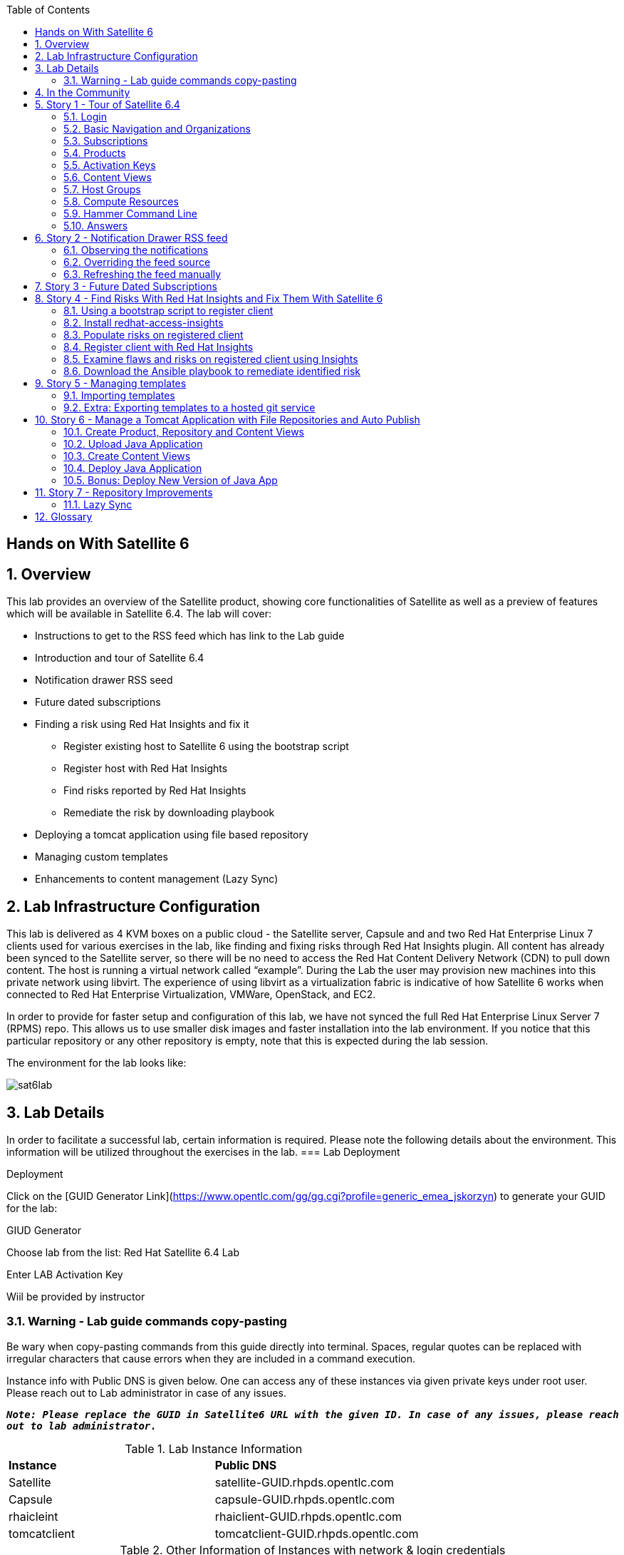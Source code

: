 :scrollbar:
:data-uri:
:toc2:



== Hands on With Satellite 6

:numbered:

== Overview

This lab provides an overview of the Satellite product, showing core functionalities of Satellite as well as a preview of features which will be available in Satellite 6.4. The lab will cover:

* Instructions to get to the RSS feed which has link to the Lab guide
* Introduction and tour of Satellite 6.4
* Notification drawer RSS seed
* Future dated subscriptions
* Finding a risk using Red Hat Insights and fix it
** Register existing host to Satellite 6 using the bootstrap script
** Register host with Red Hat Insights
** Find risks reported by Red Hat Insights
** Remediate the risk by downloading playbook
* Deploying a tomcat application using file based repository
* Managing custom templates
* Enhancements to content management (Lazy Sync)

== Lab Infrastructure Configuration

This lab is delivered as 4 KVM boxes on a public cloud - the Satellite server, Capsule and and two Red Hat Enterprise Linux 7 clients used for various exercises in the lab, like finding and fixing risks through Red Hat Insights plugin. All content has already been synced to the Satellite server, so there will be no need to access the Red Hat Content Delivery Network (CDN) to pull down content. The host is running a virtual network called “example”. During the Lab the user may provision new machines into this private network using libvirt. The experience of using libvirt as a virtualization fabric is indicative of how Satellite 6 works when connected to Red Hat Enterprise Virtualization, VMWare, OpenStack, and EC2.

In order to provide for faster setup and configuration of this lab, we have not synced the full Red Hat Enterprise Linux Server 7 (RPMS) repo.  This allows us to use smaller disk images and faster installation into the lab environment.  If you notice that this particular repository or any other repository is empty, note that this is expected during the lab session.

The environment for the lab looks like:


image:./images/sat6lab.png[]


== Lab Details

In order to facilitate a successful lab, certain information is required. Please note the following details about the environment. This information will be utilized throughout the exercises in the lab.
=== Lab Deployment

Deployment

Click on the [GUID Generator Link](https://www.opentlc.com/gg/gg.cgi?profile=generic_emea_jskorzyn) to generate your GUID for the lab:

GIUD Generator

Choose lab from the list: Red Hat Satellite 6.4 Lab

Enter LAB Activation Key

Wiil be provided by instructor


=== Warning - Lab guide commands copy-pasting

Be wary when copy-pasting commands from this guide directly into terminal. Spaces, regular quotes can be replaced with irregular characters that cause errors when they are included in a command execution.

Instance info with Public DNS is given below. One can access any of these instances via given private keys under root user. Please reach out to Lab administrator in case of any issues.

`*_Note: Please replace the GUID in Satellite6 URL with the given ID. In case of any issues, please reach out to lab administrator._*`

.Lab Instance Information
|==========
|*Instance* |*Public DNS*
|Satellite   |satellite-GUID.rhpds.opentlc.com
|Capsule     |capsule-GUID.rhpds.opentlc.com
|rhaicleint  |rhaiclient-GUID.rhpds.opentlc.com
|tomcatclient|tomcatclient-GUID.rhpds.opentlc.com
|==========


.Other Information of Instances with network & login credentials
|============================
|*Data*                     |*Value*                                                     |*FQDN*
|Satellite Instance         |https://satellite-GUID.rhpds.opentlc.com                    |satellite.example.com
|Default Username           |admin                                                       |N/A
|Default Password           |changeme                                                    |N/A
|Organization               |Default Organization                                        |N/A
|Satellite Private IP       |10.0.0.5                                                    |satellite.example.com
|Bridge on Satellite        |192.168.73.1                                                |satellite.example.com
|Bridge on Capsule          |192.168.110.1                                               |capsule.example.com
|All root passwords         |r3dh4t1!                                                    |N/A
|Capsule Private IP         |10.0.0.4                                                    |capsule.example.com
|Bootstrap Client Private IP|10.0.0.6                                                    |rhaiclient.example.com
|Tomcat Client              |10.0.0.3                                                    |tomcatclient.example.com
|============================

== In the Community

If you would like to keep up to date with the latest development, or if you would like to submit a patch, please come find us in the community.

* Websites:
** http://www.theforeman.org/[^]
** https://theforeman.org/plugins[^]
** http://www.pulpproject.org/[^]
** http://candlepinproject.org/[^]
* Community Events and Discussions
** http://theforeman.org/events[^]
** https://community.theforeman.org[^]
* IRC: #theforeman on freenode

== Story 1 - Tour of Satellite 6.4

The first story is not really a user story, but rather a tour of Satellite 6.4. If you are familiar with Satellite 6 you can continue to Story 2, though Satellite 6.4 does include a change to the user interface which will be new for all users. The user will be given small exercises to do, but the real goal of this story is to understand the major components of Satellite 6.4 and to view the pre-populated data for the lab.

`Note: The answers to the excercises are at the end of this story, so write down your answers and check your work at the end`

=== Login

Log in to the Satellite 6.4 Server at *https://satellite-GUID.rhpds.opentlc.com* using the provided credentials [admin/changeme]. ( Note: please update the GUID as given to you or contact Lab administrator) This is an administrator account, which is similar to the “Site Admin” role in Satellite 5. Satellite 6 has a robust Role Based Access Control (RBAC) system which controls what actions users can take, and the resources (e.g. organizations) which they can access. For the sake of simplicity in this lab, only the admin account will be used.

=== Basic Navigation and Organizations

When you login, you are presented with a set of menus on left side as vertical menu navigation.

image:./images/dashboard.png[1500px,1150px]

Please make sure _Default Organization_ is selected when you login to UI. It can be selected through Organization switcher _Any Context_ from top left dropdown

==== The top menus have the following functions:

|===================================
|*Menu Item*                         |*Description*
|Org Switcher / Default Organization|This is the organization and location switcher, and lets the user select the current Organization and Location which is being managed. Satellite 6 is a multi tenant solution, and this selector which is always at the top of the screen tells the user the current organization and location. For this lab, the organization to use is named “Default Organization” and the location setting will remain “Any Location”. If the context is not “Default Organization” then select the organization by going to Org Switcher >> Any Organization >> Default Organization.
|Notification Drawer               | The notification drawer shows recent events in Satellite as well as the contents of an RSS feed.
|Admin User                        |This is the user control, which lets users edit their own information.
|===================================

==== The vertical menus have the following functions:

|===================================
|*Menu Item*                         |*Description*
|Monitor                           |Summary Dashboards and Reports are grouped here.
|Content                           |Features around Content Management are grouped here. This includes Subscriptions, Lifecycle Environments, Products, Repositories, Content Views, Errata, and Activation Keys.
|Containers                        |Container management features are here.
|Hosts                             |System Inventory and Provisioning Configuration tools are grouped here.
|Configure                         |General Configuration Data is setup here, including Host Groups, Puppet and Ansible data.
|Infrastructure                    |How Satellite 6 interacts with the environment is managed through these menus.
|Insights                  |An interface into the Red Hat Insights tool is embedded into Satellite 6, and can be accessed here.
|Administer                        |Advanced configuration such as Users, RBAC, and Settings are grouped here.
|===================================

=== Subscriptions

Satellite 6 delivers the Subscription Management functionality, which has been available via the Customer Portal. With this feature, users have complete visibility into the subscriptions that an account has, the duration the subscription is active, and the service level.

Users can access the Subscription Functionality at *Content >> Red Hat Subscriptions*. You will see several Red Hat Products.

==== Exercise: Subscriptions

What is the support level and contract number for the _Red Hat Satellite Infrastructure Subscription_ Subscription?

=== Products

Satellite 6 models content as Products. Products are collections of repositories which are managed together. With this feature, users can create custom products for applications and layer these on top of Red Hat Provided Products.

Users can access the Product Functionality at *Content >> Products*. You will see several Red Hat Products. You can create your own custom products, but this will not be done in this lab.

For the sake of the image size, much of the Red Hat Enterprise Linux content has not been synchronized to the Satellite.

==== Exercise: Products

How many packages are contained in the _Red Hat Enterprise Linux 7 Server Kickstart x86_64 7Server_ repository?

=== Activation Keys

Satellite 6 provides Activation Keys which allow users to define properties that may be applied to machines that are registered using the key. This includes properties like lifecycle environment, content view, subscriptions, enabling repositories and host collections.

Users can access Activation Keys at *Content >> Activation Keys*.  You will see some Activation Keys that have already been created, and you could create your own Activation Keys from this menu, but that will not be done in this lab.

=== Content Views

Satellite 6 allows users to define rules for creating snapshots of content. These snapshots are called Content Views. These views can be promoted across Lifecycle Environments to provide a controlled deployment model where different machines are updated based on different schedules. For customers who do not wish to use content views, the Library contains a default content view with the latest version of all content.

The Lab starts with a single content view, RHEL 7 SOE, representing a simple RHEL Standard Operating Environment (SOE) based on RHEL 7. Satellite 6 has built in access to minor releases of RHEL (e.g. 7) and robust filters which will allow users to make highly specialized content views. Users can access the Content View Functionality at *Content >> Content Views*.

==== Exercise: Content Views

How many Packages are contained in Version 9.0 of the _RHEL 7 SOE_ Content View?

=== Host Groups

Host Groups are recipes for systems, describing how the system should be provisioned. When deploying the host into a location either on bare metal or in your hybrid cloud, Satellite 6 will have all the information required to create the machine.

==== Exercise: Host Groups

Create a new hostgroup by following settings and make sure to set the default root password, activation key.

. Go to *Configure >> Host groups*.
. Create a hostgroup with the name *RHEL 7 SOE* by completing the following steps:
.. Click *Create Host Group*.
.. In the *Name* field enter the name *RHEL 7 SOE*
.. In the *Lifcycle envrionment* dropdown select *Library*
.. In the *Content View* dropdown select *RHEL 7 SOE*
.. In the *Content Source* dropdown select *satellite.example.com*
. Select the *Network* tab
.. In the *Domain* dropdown select *example.com*
. Select the *Operating System* Tab
.. In the *Architecture* dropdown select *x86_64*
.. In the *Operating System* dropdown select *RedHat 7.5*
.. In the *Partition table* dropdown select *Kickstart default*
.. In the *Root Pass* field type the root password *changeme*
. Select the *Activation Keys* Tab
.. Click the *Activation Keys* field and type *ak-rhel-7*
. Click *Submit*

=== Compute Resources

Satellite 6 supports the Hybrid Cloud model by allowing users to provision machines onto both bare metal machines and onto cloud fabrics such as EC2, OpenStack, RHEV-M, VMWare etc. Compute Resources model the connection between Satellite 6 and the fabric.

==== Exercise: Compute Resources


. Go to *Infrastructure >> Compute resources*
. Click *Edit* on the row for the compute resource named *libvirt*
. Click the *Test Connection* button
. Notice the *Test Connection was successful* message
. Click *Submit*


=== Hammer Command Line

Satellite 6 ships with a full command line tool called hammer. The goal of the command line tool is that anything done via the UI can be done via the CLI. The CLI exposes the REST API, which can be used for richer integration into a user’s environment.

==== Exercise: List the organizations


SSH to the Satellite lab vm:

----
# ssh satellite-GUID.rhpds.opentlc.com
----

*_Note: Private ssh-key is already placed on your provided laptop_*

Execute the following command:

----
# sudo su -
# hammer organization list
----

The output from the hammer command lists the organizations present in your Satellite environment.

==== Exercise: List the roles in the hammer shell

Hammer comes with a shell which can be used to run multiple hammer commands

If you are not already logged in from a previous exercise, ssh in to the Satellite lab vm:

----
# ssh satellite-GUID.rhpds.opentlc.com
----

Execute the following commands:

----
# hammer -u admin -p changeme shell
 hammer> role list
 hammer> role filters --id 1
 hammer> exit
----

This shows how you can use the hammer shell to run multiple hammer commands.
The output of this hammer commands lists the availble user roles in Satellite.

==== Exercise: Export the subscriptions to a CSV file.

Hammer comes with an ability to export items in a csv format which then can be imported into any software that can read csv files.

If you are not already logged in from a previous exercise, ssh in to the Satellite lab vm:

----
# ssh satellite-GUID.rhpds.opentlc.com
# sudo su -
----

Execute the following command to export the list to a file:

----
# hammer --csv subscription list --organization-label Default_Organization > subscriptions.csv
----

If you now perform a directory listing you will see that the subscriptions.csv file is listed.
This file can now be used in any other software that reads .csv files to show all of the subscriptions available in the Default Organization.

=== Answers

.Here are the answers to the exercises above

|==============
|*Exercise*     |*Answer*
|Subscriptions|Support Level: Premium, Contract Number: 11528762. Go to Content >> Red Hat Subscriptions.
|Products     |5099. Go to Content >> Products >> Red Hat Enterprise Linux Server >> Repositories.
|Content Views|37593. Go to Content >> Content Views >> RHEL 7 SOE.
|==============

== Story 2 - Notification Drawer RSS feed

Among new features in Satellite 6.4 is the ability to pull a RSS feed and display it to the users via the notification drawer. By default, the feed contains links to posts on the Red Hat Satellite blog and is refreshed twice a day.

=== Observing the notifications

To see the newest items from the RSS feed, follow these steps:

- Log in to the Satellite
- Open the notification drawer in the upper right (shaped like a bell)
- In case there is no *Community* item, log into the Satellite over SSH and run the following command to make it appear again.

----
FOREMAN_RSS_FORCE_REPOST=true foreman-rake rss:create_notifications
----

- Expand the *Community* item
- Click the three dots on the right then click Open to read the latest blog post.

=== Overriding the feed source

In a real world deployment this mechanism could be used for example by administrator of Satellite to deliver messages about the instance to its users. Given the lab's short life span, where maintenance wouldn't make sense, we prepared a RSS feed containing items about various things related to the lab and to Red Hat Summit. Let’s reconfigure the Satellite to pull from this custom feed.

- Navigate to *Administer* -> *Settings*
- Select the *Notifications* tab
- Change the value of *RSS URL* to `https://satellite.example.com/pub/atom.xml` by clicking the edit button (shaped like a pencil), overwriting the existing URL with the custom URL, and clicking the check box to accept the changes.

=== Refreshing the feed manually
By default the RSS feed is refreshed twice a day. To force the refresh and actually see it is working, log into the Satellite over SSH and run the following command as root:

----
# sudo foreman-rake rss:create_notifications
----

The notification drawer should now be populated with new information. This can be easily verified by following the steps described earlier.

- Open the notification drawer in the upper right (shaped like a bell)
- Expand the *Community* item
- Review the information from the RSS feed

== Story 3 - Future Dated Subscriptions
// Prerequisites
// - manifest must have current and future subs
// - manifest must be imported into satellite
// - client has to be registered to Satellite and set to consume the currently valid subs

Satellite allows importing content from Red Hat's Content Delivery Network, which can then be consumed by client machines. In order to do so, Satellite needs to know what product subscriptions are available so it can use the products' repositories. This is done by importing a subscription manifest into the Satellite.

Among the new features in Satellite 6.3 is the ability to import subscriptions with future dates into Satellite. In previous versions of Satellite, subscriptions that were purchased, but not yet active were unable to be added to a subscription manifest. The future dated subscriptions feature allows an administrator to attach "not-yet-valid" subscriptions to hosts, before their current subscriptions expire.

In the lab, the *tomcatclient.example.com* machine is consuming a subscription `Red Hat Enterprise Linux Server with Smart Management, Premium (Physical or Virtual Nodes)`. To find out when the subscription is going to expire, navigate to *Hosts* -> *Content Hosts*, select the tomcatclient host, select the *Subscriptions* > *Subscriptions* tab and take a look at the *Expires* column.

Alternatively you can use a hammer command to get a list of the subscriptions in use.

----
# hammer subscription list --organization "Default Organization"
----

When running the hammer command look at the *End Date* column.

There is a future dated subscription included in the lab's manifest. In ideal situation the future dated subscription would start shortly after the first one expires to ensure the client host would not be denied updates in case its subscription expires. In general it is a good idea to attach a future dated subscription to the hosts some time before their current subscriptions expire.

The workflow for attaching future dated subscriptions is exactly the same as for attaching regular subscriptions.

- Navigate to *Hosts* -> *Content Hosts*
- Select the tomcatclient host where you will attach the future subscription
- Click *Subscriptions* > *Subscriptions*
- Click the *Add* tab
- Check the box to the left of the subscription you want to attach. In this case it is the one marked (future).
- Click *Add Selected*
- Return to the *List/Remove* tab and you will see the future subscription listed and ready for use.

To do the same thing using hammer, perform the following when logged on to the Satellite server via SSH.
----
# hammer host subscription attach \
         --host $HOST_NAME \
         --subscription-id $SUB_ID
----

To ensure everything works log into the client machine over SSH and use `subscription-manager` to query information about attached subscriptions. Search for *Status Details* key in the output. In there you should be able to see two subscriptions, one with "Subscription is current" and one with "Subscription has not begun" details.

----
# ssh tomcatclient-GUID.rhpds.opentlc.com
# sudo su
# subscription-manager refresh
# subscription-manager list --consumed
----

Looking through the list of subscriptions you will see the future dated subscription that you added listed with the Status detail: Subscription has not begun

== Story 4 - Find Risks With Red Hat Insights and Fix Them With Satellite 6

Red Hat Insights provides ongoing, in-depth analysis of a customer's IT infrastructure and compares this information against our constantly expanding knowledge base to identify key risks and vulnerabilities in four areas that are critical to IT optimization: performance, availability, stability, and security. Any critical issues requiring attention are clearly displayed and prioritized by the level of risk to the environment. Tailored resolution steps are provided to help the IT organization quickly and confidently respond to critical issues. Insights also ​ automates IT remediation of Insights findings through Ansible, Ansible Tower, and Red Hat Satellite. In this section, we'll demonstrate how a user of Satellite can identify risks using Insights, and easily address them using simple workflows within Satellite

Please make sure Red Hat Insights Service is enabled by navigating to the *Insights -> Manage*. If the service is not enabled, please click *Enable Service* and Save. Also, check Insights engine connection, *Status* should be *Connected*

=== Using a bootstrap script to register client

With Satellite 6, in addition to creating new hosts, you can  also easily bring existing hosts under Satellite’s wings. The **_Bootstrap script_** is used for this purpose. The two main use cases are:

. Migrate from RHN Classic or Satellite 5
. Register a new host that has not been previously registered with Red Hat Systems Management Platform

We will go through the latter use case in our lab. The bootstrap script is served from /pub directory on your Satellite server.

* Navigate to https://satellite-GUID.rhpds.opentlc.com/pub/[^] in your browser to verify.

ssh into a VM that will be bootstrapped:

----
# ssh rhaiclient-GUID.rhpds.opentlc.com
# sudo su -
----

*Download the script:*

----
# curl -O -k https://satellite.example.com/pub/bootstrap.py
----

Make the script executable:

----
# chmod +x bootstrap.py
----
Run the script with the help options to see all options that are available:

----
# ./bootstrap.py -h
----
Now let’s run the script:

----
# ./bootstrap.py -l admin -s capsule.example.com -o 'Default Organization' -L 'Default Location' -a ak-rhel-7 -g 'bootstrap' --unmanaged
----
Type in the admin’s password when prompted [changeme].

The bootstrap script will download the necessary packages, install the consumer RPM and run subscription-manager (with the user provided activation key) to register the system. Then it will set up the system with a proper Puppet configuration pointing to Satellite server.

By default, Satellite & Satellite Capsules require the administrator to approve the Puppet Certificate via the UI (via *Infrastructure -> Capsules -> Certificates*). The bootstrap script will wait indefinitely until this certificate is approved. However, in this lab, we've setup auto-signing so the Satellite/Capsule auto-approves the certificate when the client requests it. Once the bootstrap script is completed, follow the below steps

. Navigate to *Hosts -> All Hosts*
. Verify that the rhaiclient is connected to the correct hostgroup which is *bootstrap*
. Click on the host *rhaiclient.example.com* which takes you to the host details page.
. Click the *Content* button.
. Verify that your host is subscribed which is indicated by *Fully entitled* in the *Subscription Status* field.

=== Install redhat-access-insights

Once you have verified that the client is registered in your Satellite environment it is time to Install the redhat-access-insights client for risk reporting.

Install the Red Hat Insights client for reporting the flaws and risks to Satellite +
Login to your client machine *(rhaiclient-GUID.rhpds.opentlc.com)* using ssh:

If you are not already logged in from a previous task, ssh into rhaiclient.example.com:

----
# ssh rhaiclient-GUID.rhpds.opentlc.com
# sudo su -
----

Run the following command to refresh and install the Red Hat Insights client:

----
# yum install -y redhat-access-insights
----

=== Populate risks on registered client

We will simulate the risks by generating flaws in configuration files using _helper.sh_ script from the Satellite Server.
Download the helper.sh file to the rhaiclient by running the command:

----
# curl -O -k https://satellite.example.com/pub/helper.sh
----

Make the script executable:

----
# chmod +x helper.sh
----

Run the _helper.sh_ script on registered *rhaiclient.example.com* client.

----
# ./helper.sh
----

This script will setup the rhaiclient in your lab with several risks that Insights will detect once it is registered.

=== Register client with Red Hat Insights

Register the client with Insights on the Satellite server using below command:

----
# redhat-access-insights --register
----

This registers the server with Insights, adds a cron entry under cron.daily and also runs the Insights client immediately.

=== Examine flaws and risks on registered client using Insights

After registering your client with Insights, one can start analyzing the risks by returning to the Satellite UI and navigating to *Insights > Overview* menu option on the left navigation bar. The Overview page will provide information on vulnerabilities or bugs that the Insights service has detected from your clients. The Actions Summary header provides you the ability to quickly drill down into an individual risk severity level provided by Insights.

You can find the risks and vulnerabilities on a selected system by following:

. Navigate to *Insights -> Inventory*
. To the right of the rhaiclient.example.com system name, Click on *5 Actions* just below the *Status* column. (Not the *Actions* dropdown on the upper left)
. Risks and the steps to remediate these risks will be displayed for the selected host.
. Notice that each risk includes the impact of the risk, the liklihood that this system will hit this risk, and the total risk. Also included is the risk of performing the remediation itself.
. Close the window by clicking *X* icon once you done with analyzing the risks.

=== Download the Ansible playbook to remediate identified risk

The next step is to remediate the identified risks on each registered client, in this case *rhaiclient.example.com*.
If you are not already there from the previous task, Navigate to *‘Insights’ -> Inventory* on the left navigation menu. There you will see your registered clients with number of actions under Status header.

Follow the below steps to run the Ansible playbook to remediate the detected issues:

* Select the checkbox to the left of *rhaiclient.example.com*
* Click the *Actions* dropdown on the left of the *Inventory* page
* Select *Create a new Plan/Playbook*
** Enter the plan name *logfix*
** Make sure *rhaiclient.example.com* is selected under *Specific System* dropdown
* Select the following rules to fix
** Decreased security when Red Hat Product Signing Key not installed
** Decreased security in system logging permissions
* Click *Save*
* Now the click on *Run Playbook* on bottom of the planner page. This will send you to a Job invocations page.
* Wait until the job completes.  This may take 2-3 minutes.


After performing the recommended resolution and running the remote-execution job on client, if the risks you just remediated are still showing you might need to run command *redhat-access-insights* on rhaiclient.example.com to force Insights to update immediately.

Please navivate to the *Insights -> Inventory* page and see that there are only three risks remaining. The othe two risks were remediated by the Ansible playbook which Insights generated, and which Satellite 6 invoked on the impacted system

== Story 5 - Managing templates

Templates have been an essential part of Satellite 6 for a long time and they are present in several different flavors. Some of these include kickstart, finishing scripts, and custom snippets. Satellite 6.4 will offer extended tooling for managing your templates that leverages git for tracking changes. The templates plugin allows users to easily export or import templates and it does not matter how many different kinds of templates you use. By default Satellite is configured to use the upstream community-templates repository hosted on GitHub when performing template operations.

=== Importing templates

To import the templates from the repository, run the following command on the Satellite server.

----
# hammer import-templates --prefix '[Summit 2018] ' --organization 'Default Organization'
----

To see the imported templates, return to the Satellite UI and go to *Hosts* > *Provisioning templates* and see the templates with `[Summit 2018]` prefix by searching on the word Summit.

Sometimes it may be desirable to filter the templates before importing them to avoid cluttering the system. To do so, several options can be passed to the `hammer import-templates` command to modify its behavior. To import only Ansible templates from upstream repository and development branch to get the latest and greatest Ansible templates run the following:
----
# hammer import-templates \
    --prefix '[develop] ' \
    --filter '.*Ansible Default$' \
    --repo https://github.com/theforeman/community-templates \
    --branch develop \
    --organization 'Default Organization'
----

Because Ansible templates are in fact *Job Templates*, they can be found under *Hosts* > *Job Templates*. Looking at them in Satellite, we should be able to see a couple of new templates with the '[develop]' prefix.

In the last example we can see the repository path can be overriden by passing another path or URL to the command on a per-invocation basis. To change the repository in Satellite, navigate to *Administer* > *Settings* > *TemplateSync* and change the *Repo* setting to `/custom/templates`.

The path we configured doesn't exist on the Satellite server yet, so we have to create it. We'll go on and clone the community templates repository to `/custom/templates`.

----
# mkdir /custom
# git clone https://github.com/theforeman/community-templates /custom/templates
----

Because the exporting and importing is done by the Satellite server, we need to make sure the correct permissions are set on the repository and it has the correct SELinux context.

----
# chown -R foreman:foreman /custom/templates
# chcon -R -t httpd_sys_rw_content_t /custom/templates
----

Now we can export the templates to the directory.

----
# hammer export-templates --organization 'Default Organization'
----

We can now inspect the exported templates and commit them to the repository.

----
# cd /custom/templates
# git add .
# git commit -m 'exported templates from Satellite'
----

To see the true benefit of having the templates version controlled, let's make some changes to a template. In Satellite, navigate to *Hosts* > *Job Templates* and pick any template which is not locked (without a padlock icon in the "Locked" column). In the opened modal window, do some changes to the template and click *Submit*. Now export the templates again into `/custom/templates` using the procedure described above. Now we can take a look at the repository again and see what changed.

----
# cd /custom/templates
# git diff
----

=== Extra: Exporting templates to a hosted git service

The templates can also be exported, commited and pushed or imported into or from a git repository directly. To do so, a single condition has to be met. The `foreman` user on the Satellite server has to be able to authenticate against the hosting service without a password. This usually involves configuration of SSH keys.

When this prerequisite is fulfilled, all that is left is to either configure the repository in *Administer* > *Settings* as mentioned earlier or just pass the repository to the command.

== Story 6 - Manage a Tomcat Application with File Repositories and Auto Publish

Satellite 6.4 adds file repository management to content views allowing repositories to be versioned and sync'd to Capsules allowing for a wide range of new client workflows.

=== Create Product, Repository and Content Views

  1. Navigate to *Content > Products*
  2. Click the *Create Product* button
  3. In the *Name* field give the name *Hello Product*
  4. Click *Save*
  5. Click the *New Repository* button
  6. In the *Name* field Give it the name *Hello Java App*
  7. In the *Type* dropdown select *file*
  8. Click *Save* to save the repository

=== Upload Java Application

On the Satellite exists a pre-built WAR file that will now get uploaded to our repository.

If you are not already logged in from a previous exercise, ssh in to the Satellite lab vm.

----
# ssh satellite-GUID.rhpds.opentlc.com
# sudo su -
----

If you are logged in from a previous exercise, you need to make sure that you are in the root user's home directory.

----
# cd /root
----

Now upload the WAR file to the file repository.

----
# hammer repository upload-content --product "Hello Product" --name "Hello Java App" --organization "Default Organization" --path helloworld/hello.war
----

Back in the Satellite UI, click on the repository *Hello Java App* and note it lists *Files 1*. Click on the *1* to see that our *hello.war* file exists in that repository.

=== Create Content Views

  1. Navigate to *Content > Content Views*
  2. Click the *Create New View* button
	3. Give it the name *Hello Application* and click *Save*
  4. Click *File Repositories* tab
  5. Click *Add* sub-tab
  6. Select the checkbox to the left of *Hello Java App* from the table
  7. Click *Add Repositories* button
 	8. Navigate back to *Content Views* list by clicking the breadcrumb located under the *Hello Application* title

Note in the Content Views List there is a *RHEL7 SOE* pre-built. This reflects how another department, such as IT, might build and control the base OS view. Let's create a composite content view to use the SOE and our application view.

  1. Click the *Create New View* button
  2. Give it the name *Hello Application with RHEL7 SOE*
  3. Select the *Composite View?* and *Auto Publish* checkboxes
  4. Click *Save*

We have now created a composite content view that is set to auto publish itself whenever a component view is updated. Thus if the SOE view is re-published, or our Application view receives an update, this composite will publish and stage a new view.

You will be starting this task where the previous one left off. In case you changed views, to start this task you will need to select *Content* > *Content Views* > *Hello Application with RHEL7 SOE* > *Content Views* > *Add*.


  1. Select the checkbox to the left of *RHEL7 SOE* and verify the version is set to *Always Use Latest*
  2. Select the checkbox to the left of *Hello Application* and verify the version is set to *Always Use Latest*
	3. Click *Add Content Views*

Using the arrows icon next to the breadcrums *Hello Application with RHEL7 SOE >> Content Views*, navigate back to the *Hello Application*. Now we will publish our application.

	1. Click *Publish New Version*
	2. Click *Save*
	3. Navigate back to *Hello Application with RHEL7 SOE*

Note that *Version 1.0* is either published or still publishing via the *Status* column. If still publishing, wait until complete. Once complete, the *Description* column will show that this was due to an Auto Publish and which content view publish triggered the event.

=== Deploy Java Application

	1. Navigate to *Hosts > All Hosts*
	2. Click on *tomcatclient.example.com*
 	3. Click *Schedule Remote Job*
	4. In the *Job Category* dropdown, select *Ansible Playbook*
  5. Click *Submit*. This will take you to the Job Invocations view.
	6. Click *Hosts* tab
	7. Click *tomcatclient.example.com*

This page shows the Ansible role in action running on our host. Once this is complete we can view our application.

	1. Wait for a minute or two and open a browser tab to *http://tomcatclient-GUID.rhpds.opentlc.com:8080/hello* [Replace GUID in the URL with the GUID of your environment]
	2. Note a *Hello World!* application is running

=== Bonus: Deploy New Version of Java App

On the Satellite exists a new version of our application in a pre-built WAR file that will now get uploaded to our repository.

----
# ssh satellite-GUID.rhpds.opentlc.com
# sudo su -
----

Now upload the WAR file to the file repository.

----
# hammer repository upload-content --product "Hello Product" --name "Hello Java App" --organization "Default Organization" --path hellosummit/hello.war
----

Now let's publish our application content view to produce a new version with our application.

	1. Navigate to *Content > Content Views*
	2. Click on *Hello Application*
	3. Click *Publish New Version*
	4. Click *Save*
	5. Navigate back to *Hello Application with RHEL7 SOE*

Again, watch as *Version 2.0* is either published or still publishing via the *Status* column. If still publishing, wait until complete. Once complete, the *Description* column will show that this was due to an Auto Publish and which content view publish triggered the event. In this case, it should indicate Version 2.0 of *Hello Application*.

Now, let's re-apply our Ansible role to fetch the new version of our application.

	1. Navigate to *Hosts > All Hosts*
	2. Click on *tomcatclient.example.com*
 	3. Click *Schedule Remote Job*
	4. From the *Job Category* dropdown select *Ansible Playbook*
  5. Click *Submit*
	6. Click *Hosts* tab
	7. Click *tomcatclient.example.com*

This page shows the Ansible role in action running on our host. Once this is complete we can view our application.

	1. Open a browser tab to *http://tomcatclient-GUID.rhpds.opentlc.com:8080/hello*
	2. Note that the application now reads *Hello Red Hat Summit!*

== Story 7 - Repository Improvements

Satellite 6.3 introduced many improvements to the Repository and Content Management aspects of Satellite.

=== Lazy Sync

Lazy Sync allows you to more quickly synchronize large repositories by not downloading the actual rpm files until later, based upon the desired download policy.  Three different download policies exist:

|===
|*Download Policy*|*How it works?*
|*Immediate*    |Traditional synchronization where rpm files are downloaded immediately. This is the only type of synchronization policy that existed prior to Satellite 6.3.
|*On Demand*    |The initial synchronization only downloads the repository metadata.  RPM files are not downloaded until they are requested by a client.  These repositories can be published in content views and synced to capsules even if any or all of the rpms are not downloaded. This is the default option with a fresh install of Satellite 6.3.
|*Background*   |Similar to On Demand. Initially, only the repository metadata is synced. After the initial synchronization is finished, Satellite will continue downloading the rpm files in the background.  Any requests for RPMs while that is happening will be synced immediately.
|===

==== Create and sync the repository:

. Navigate to *Content > Products*
. Click *Create Product* in the upper right corner
. Give it the name *Summit*
. Click *Save*
. Click *New Repository* in the upper right corner
. Give it the name *lazy*
. In the *Type* dropdown select the type *yum*
. Provide the *Upstream Url*  http://satellite.example.com/pub/lazy[^]
. In the *Download Policy* dropdown select *On Demand*
. Click *Save*
. Click the checkbox to the left of the *lazy* repository
. Select *Sync Now* in the upper right corner
. Once it is synced, go back to the repository tab, click on *lazy* to see the details, and click *Content Counts -> Packages* link to see the list of packages

To see the file system:

. Click *Back* and click on the *Published At* link.
. You should notice that no RPMs exist in the repo (Look in the the *Packages/b* directory ).  The URL you are browsing to should look like:

----
http://satellite-GUID.rhpds.opentlc.com/pulp/repos/Default_Organization/Library/custom/Summit/lazy/
----


==== Simulate a client request

Request an RPM to force Satellite to download it.  Run the following command on your Satellite instance:

----
# wget http://satellite.example.com/pulp/repos/Default_Organization/Library/custom/Summit/lazy/Packages/b/bear-4.1-1.noarch.rpm
----

Refresh the web page you opened earlier to see the RPM we downloaded appear in the repository.

If you happened to close the page, navigate to:

. Navigate to *Content > Products*
. Click the *Summit* Product
. Click the *lazy* repository
. Click on the *Published At* link
.. The URL should look like this:
----
http://satellite-GUID.rhpds.opentlc.com/pulp/repos/Default_Organization/Library/custom/Summit/lazy/
----
. Click on Packages/
. Click on b/
You should see the RPM we downloaded now appears in the repository.  Note this may take up to 5 minutes to occur.

== Glossary

The following terms are used throughout this document, and are important for the users understanding of Satellite 6.
|===================================
|*Term*                               |*Definition*
|Activation Key                     |A registration macro which can be used in a kickstart file. These can be used to control actions at registration before Puppet Master kicks in. These are similar to Activation Keys in Red Hat Satellite 5, but they include less features. These features are covered by Puppet Manifests.
|Ansible Playbook                   |Ansible playbook contains one or multiple plays. These plays defines the work to be done for a configuration on a managed node. Ansible plays are wriiten in YAML.
|Ansible Roles                      |Ansible Role is a set of tasks and additional files to configure a host.
|Application Lifecycle Environment  |Named areas where content can be moved to, and which systems are grouped into. Traditional usage of these are Dev -> Test -> Prod. Channel cloning was used for this in Red Hat Satellite 5
|Attach                             |Associating a Subscription to a Host which provides access to RPM content.
|Capsule                            |A node in the Red Hat Satellite 6 deployment. It supports large scale deployments by providing services such as a Puppet Master, DHCP Integration, or a Content Cache (Pulp Node).
|Common Vulnerability Exposure (CVE)|A standardized format for naming and reporting security exposures. It is maintained by the MITRE Corporation.
|Compute Profile                    |Default attributes for new virtual machines on a compute resource.
|Compute Resource                   |A virtual fabric, or cloud infrastructure, where hosts can be deployed by Red Hat Satellite 6. Examples include RHEV-M, OpenStack, EC2, and VMWare.
|Content                            |Software packages (RPMS), or configuration modules. These are mirrored into the Library and then promoted into Application Lifecycle Environments to be used.
|Content Delivery Network (CDN)     |The mechanism to deliver Red Hat content in a geographically co-located fashion. For example, content which is synced by a Satellite 6 in Europe will pull content from a source in Europe.
|Content View                       |A snapshot of content which is in the Library. Content views define the rules for creating the snapshots and a stream views created from the rules. Content Views are a refinement of channel cloning pattern from Red Hat Satellite 5.
|Hammer                             |The name of the command line tool for Red Hat Satellite 6. It works like a standard cli as well as a shell in the same way that space-cmd works.
|Host                               |A system, either physical or virtual, which is managed by Red Hat Satellite 6.
|Host Group                         |A template for how a host should be built. This includes the packages to install, and the puppet classes to apply.
|Image                              |A container which is currently not running.
|Location                           |A collection of default settings which represent a physical place. These can be nested so that a user can set up defaults for Europe, which are refined by Tel Aviv, which are refined by DataCenter East, and then finally by Rack 22.
|Library                            |The Library is your collection of content which can be used. If you are an ITIL shop, it is your definitive software library.
|Manifest                           |The means of transferring subscriptions from the Customer Portal to Red Hat Satellite 6. This is similar in function to satellite certificates.
|Organization                       |A tenant in Red Hat Satellite 6. Organizations, or orgs, are collections of Hosts, Subscriptions, Users, and Application Lifecycle Environments.
|Permission                         |The ability to perform an action.
|Product                            |A collection of content repositories which are managed as a single unit.
|Promote                            |The act of moving content from one Application Lifecycle Environment to another.
|Provisioning Template              |User defined templates for Kickstart files and other provisioning actions. These provide similar functionality as Kickstart Profiles and Snippets in Red Hat Satellite 5.
|Puppet Agent                       |A Host agent which applies puppet changes to a Host.
|Puppet Master                      |A component of a Capsule which provides puppet manifests to Hosts.
|Pulp Node                          |A component of a Capsule which mirrors content. This is similar to the RHN Proxy for Satellite 5. The main difference is that content can be pushed to the mirror before it is used by a Host.
|Repository                         |A collection of content (yum repository, containers, puppet repository)
|Role                               |A collection of permissions which are applied to a set of resources (such as Hosts)
|Smart Proxy                        |A component of a Capsule which can integrate with external services, such as DNS or DHCP.
|Standard Operating Environment (SOE)|A controlled version of the operating system which applications are deployed on top of.
|Subscription                       |The right to recieve content and service for Red Hat. This is purchased by customers.
|Susbscription, Future-Dated        |Subscriptions with Future dates into satellite allows an administrator to attach "noy-yet-valid" subscriptions to hosts, before their current subscription expire.
|Syncing                            |The mirroring of content from external resources into the Red Hat Satellite 6 Library.
|Sync Plans                         |Scheduled executing of syncing content.
|Usergroup                          |A collection of roles which can be assigned to a collection of users. This is similar to the Role in Red Hat Satellite 5.
|User                               |A human who works in Red Hat Satellite 6. Authentication and authorization can be done via built in logic, or using external LDAP or kerberos resources.
|====================================
